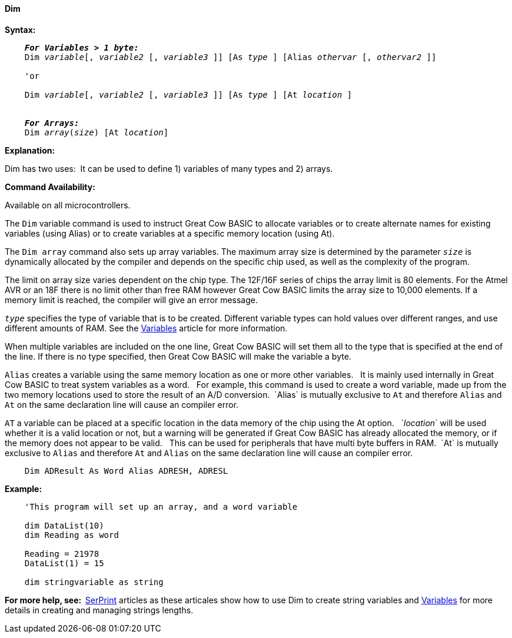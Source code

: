 ==== Dim

*Syntax:*
[subs="specialcharacters,quotes"]
----
    *_For Variables > 1 byte:_*
    Dim _variable_[, _variable2_ [, _variable3_ ]] [As _type_ ] [Alias _othervar_ [, _othervar2_ ]] 

    'or
    
    Dim _variable_[, _variable2_ [, _variable3_ ]] [As _type_ ] [At _location_ ]


    *_For Arrays:_*
    Dim _array_(_size_) [At _location_]
----

*Explanation:*

Dim has two uses:{nbsp}{nbsp}It can be used to define 1) variables of many types and 2) arrays.

*Command Availability:*

Available on all microcontrollers.

The `Dim` variable command is used to instruct Great Cow BASIC to allocate variables or to create alternate names for existing  variables (using Alias) or to create variables at a specific memory location (using At).

The `Dim array` command also sets up array variables. The maximum array size is determined by the parameter `_size_` is dynamically allocated by the compiler and depends on the specific chip used, as well as the complexity of the program.

The limit on array size varies dependent on the chip type. The 12F/16F series of chips the array limit is 80 elements. For the Atmel AVR or an 18F there is no limit other than free RAM however Great Cow BASIC limits the array size to 10,000 elements. If a memory limit is reached, the compiler will give an error message.

`_type_` specifies the type of variable that is to be created. Different variable types can hold values over different ranges, and use different amounts of RAM. See the <<_variables,Variables>> article for more information.

When multiple variables are included on the one line, Great Cow BASIC will set them all to the type that is specified at the end of the line. If there is no type specified, then Great Cow BASIC will make the variable a byte.

`Alias` creates a variable using the same memory location as one or more other variables. {nbsp}{nbsp}It is mainly used internally in Great Cow BASIC to treat system variables as a word.{nbsp}{nbsp} For example, this command is used to create a word variable, made up from the two memory locations used to store the result of an A/D conversion.{nbsp}{nbsp}`Alias` is mutually exclusive to `At` and therefore `Alias` and `At` on the same declaration line will cause an compiler error.

`AT` a variable can be placed at a specific location in the data memory of the chip using the At option. {nbsp}{nbsp}`_location_` will be used whether it is a valid location or not, but a warning will be generated if Great Cow BASIC has already allocated the memory, or if the memory does not appear to be valid. {nbsp}{nbsp}This can be used for peripherals that have multi byte buffers in RAM.{nbsp}{nbsp}`At` is mutually exclusive to `Alias` and therefore `At` and `Alias` on the same declaration line will cause an compiler error.



----
    Dim ADResult As Word Alias ADRESH, ADRESL
----


*Example:*
----
    'This program will set up an array, and a word variable

    dim DataList(10)
    dim Reading as word

    Reading = 21978
    DataList(1) = 15

    dim stringvariable as string
----
*For more help, see:{nbsp}{nbsp}*<<_serprint,SerPrint>> articles as these articales show how to use Dim to create string variables and <<_variables,Variables>> for more details in creating and managing strings lengths.
